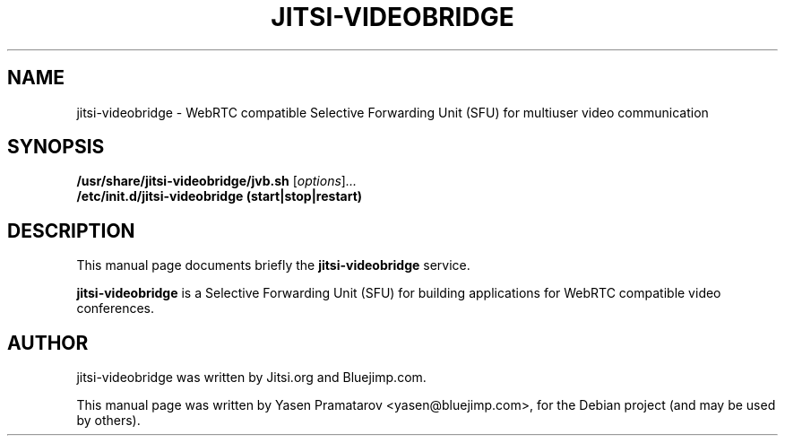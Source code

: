 .\"                                      Hey, EMACS: -*- nroff -*-
.\" First parameter, NAME, should be all caps
.\" Second parameter, SECTION, should be 1-8, maybe w/ subsection
.\" other parameters are allowed: see man(7), man(1)
.TH JITSI-VIDEOBRIDGE SECTION "April 09, 2014"
.\" Please adjust this date whenever revising the manpage.
.\"
.\" Some roff macros, for reference:
.\" .nh        disable hyphenation
.\" .hy        enable hyphenation
.\" .ad l      left justify
.\" .ad b      justify to both left and right margins
.\" .nf        disable filling
.\" .fi        enable filling
.\" .br        insert line break
.\" .sp <n>    insert n+1 empty lines
.\" for manpage-specific macros, see man(7)
.SH NAME
jitsi-videobridge \- WebRTC compatible Selective Forwarding Unit 
(SFU) for multiuser video communication
.SH SYNOPSIS
.B /usr/share/jitsi-videobridge/jvb.sh
.RI [ options ] ...
.br
.B /etc/init.d/jitsi-videobridge (start|stop|restart)
.SH DESCRIPTION
This manual page documents briefly the
.B jitsi-videobridge
service.
.PP
.\" TeX users may be more comfortable with the \fB<whatever>\fP and
.\" \fI<whatever>\fP escape sequences to invode bold face and italics,
.\" respectively.
\fBjitsi-videobridge\fP is a Selective Forwarding Unit (SFU) for 
building applications for WebRTC compatible video conferences.
.SH AUTHOR
jitsi-videobridge was written by Jitsi.org and Bluejimp.com.
.PP
This manual page was written by Yasen Pramatarov <yasen@bluejimp.com>,
for the Debian project (and may be used by others).
